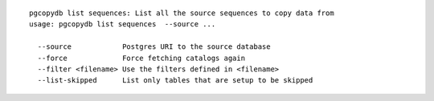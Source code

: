 ::

   pgcopydb list sequences: List all the source sequences to copy data from
   usage: pgcopydb list sequences  --source ... 
   
     --source            Postgres URI to the source database
     --force             Force fetching catalogs again
     --filter <filename> Use the filters defined in <filename>
     --list-skipped      List only tables that are setup to be skipped
   
